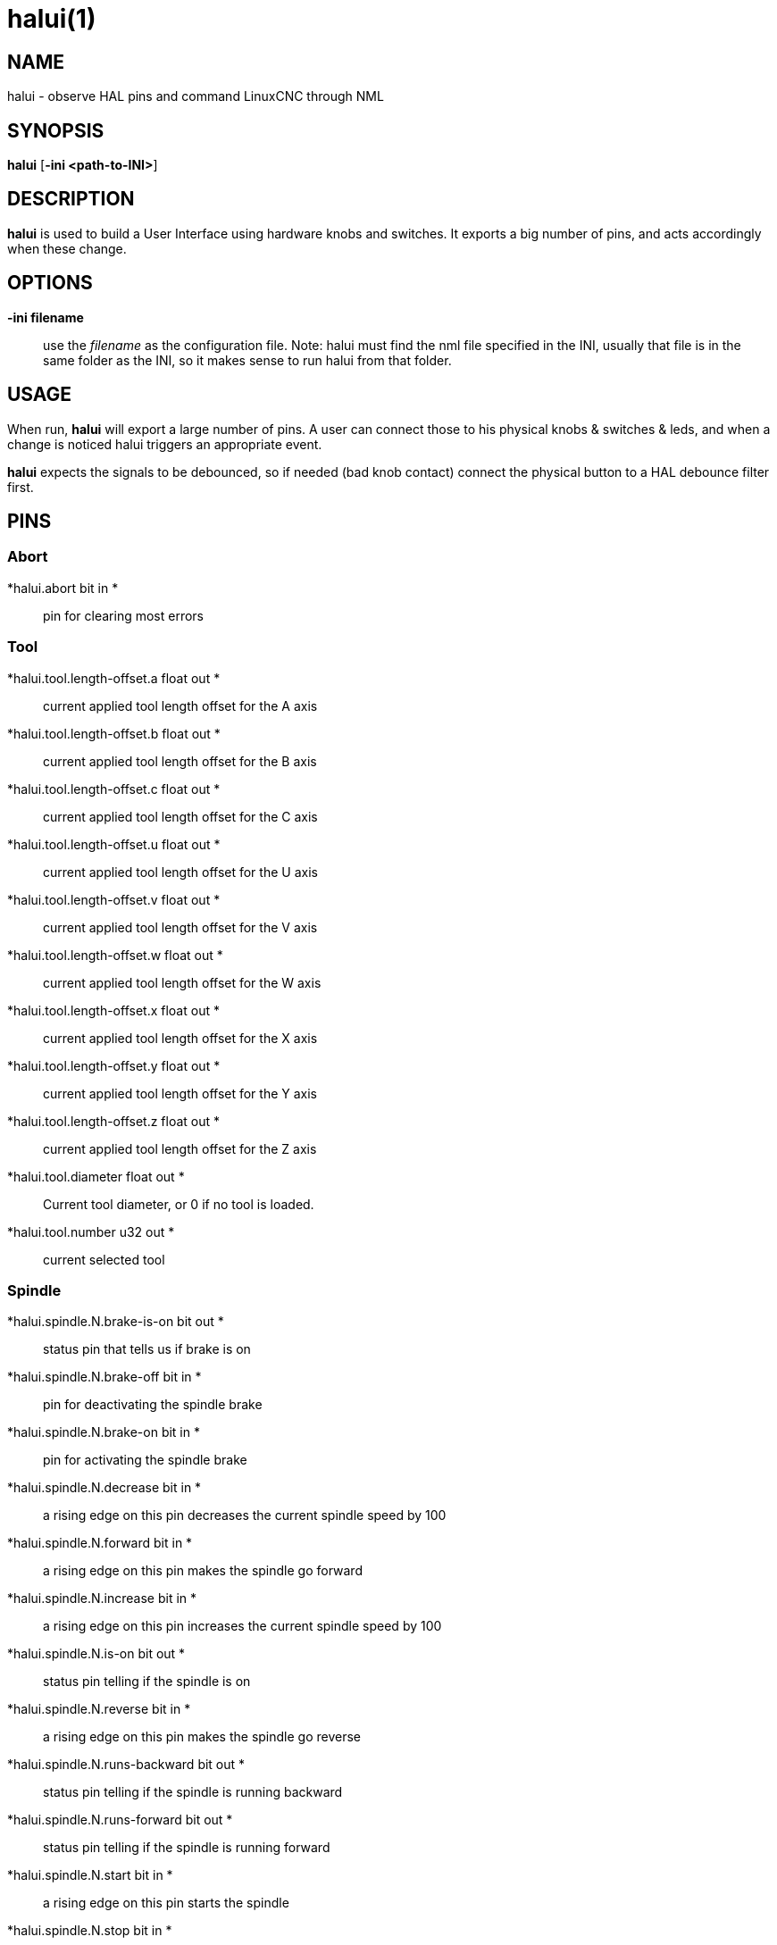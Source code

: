 = halui(1)

== NAME

halui - observe HAL pins and command LinuxCNC through NML

== SYNOPSIS

*halui* [*-ini <path-to-INI>*]

== DESCRIPTION

*halui* is used to build a User Interface using hardware knobs and
switches. It exports a big number of pins, and acts accordingly when
these change.

== OPTIONS

*-ini filename*::
  use the _filename_ as the configuration file. Note: halui must find
  the nml file specified in the INI, usually that file is in the same
  folder as the INI, so it makes sense to run halui from that folder.

== USAGE

When run, *halui* will export a large number of pins. A user can connect
those to his physical knobs & switches & leds, and when a change is
noticed halui triggers an appropriate event.

*halui* expects the signals to be debounced, so if needed (bad knob
contact) connect the physical button to a HAL debounce filter first.

== PINS

=== Abort

*halui.abort bit in *::
  pin for clearing most errors

=== Tool

*halui.tool.length-offset.a float out *::
  current applied tool length offset for the A axis
*halui.tool.length-offset.b float out *::
  current applied tool length offset for the B axis
*halui.tool.length-offset.c float out *::
  current applied tool length offset for the C axis
*halui.tool.length-offset.u float out *::
  current applied tool length offset for the U axis
*halui.tool.length-offset.v float out *::
  current applied tool length offset for the V axis
*halui.tool.length-offset.w float out *::
  current applied tool length offset for the W axis
*halui.tool.length-offset.x float out *::
  current applied tool length offset for the X axis
*halui.tool.length-offset.y float out *::
  current applied tool length offset for the Y axis
*halui.tool.length-offset.z float out *::
  current applied tool length offset for the Z axis
*halui.tool.diameter float out *::
  Current tool diameter, or 0 if no tool is loaded.
*halui.tool.number u32 out *::
  current selected tool

=== Spindle

*halui.spindle.N.brake-is-on bit out *::
  status pin that tells us if brake is on
*halui.spindle.N.brake-off bit in *::
  pin for deactivating the spindle brake
*halui.spindle.N.brake-on bit in *::
  pin for activating the spindle brake
*halui.spindle.N.decrease bit in *::
  a rising edge on this pin decreases the current spindle speed by 100
*halui.spindle.N.forward bit in *::
  a rising edge on this pin makes the spindle go forward
*halui.spindle.N.increase bit in *::
  a rising edge on this pin increases the current spindle speed by 100
*halui.spindle.N.is-on bit out *::
  status pin telling if the spindle is on
*halui.spindle.N.reverse bit in *::
  a rising edge on this pin makes the spindle go reverse
*halui.spindle.N.runs-backward bit out *::
  status pin telling if the spindle is running backward
*halui.spindle.N.runs-forward bit out *::
  status pin telling if the spindle is running forward
*halui.spindle.N.start bit in *::
  a rising edge on this pin starts the spindle
*halui.spindle.N.stop bit in *::
  a rising edge on this pin stops the spindle

=== Spindle Override

(SO = spindle override. FO = feed override)::
*halui.spindle.N.override.count-enable bit in (default: *TRUE*)*::
  When TRUE, modify spindle override when counts changes.
*halui.spindle.N.override.counts s32 in *::
  counts X scale = spindle override percentage
*halui.spindle.N.override.decrease bit in *::
  pin for decreasing the SO (-=scale)
*halui.spindle.N.override.direct-value bit in *::
  pin to enable direct spindle override value input
*halui.spindle.N.override.increase bit in *::
  pin for increasing the SO (+=scale)
*halui.spindle.N.override.reset bit in *::
  pin for resetting the scale SO value (scale=1.0)
*halui.spindle.N.override.scale float in *::
  pin for setting the scale of counts for SO
*halui.spindle.N.override.value float out *::
  current FO value

=== Program

*halui.program.block-delete.is-on bit out *::
  status pin telling that block delete is on
*halui.program.block-delete.off bit in *::
  pin for requesting that block delete is off
*halui.program.block-delete.on bit in *::
  pin for requesting that block delete is on
*halui.program.is-idle bit out *::
  status pin telling that no program is running
*halui.program.is-paused bit out *::
  status pin telling that a program is paused
*halui.program.is-running bit out *::
  status pin telling that a program is running
*halui.program.optional-stop.is-on bit out *::
  status pin telling that the optional stop is on
*halui.program.optional-stop.off bit in *::
  pin requesting that the optional stop is off
*halui.program.optional-stop.on bit in *::
  pin requesting that the optional stop is on
*halui.program.pause bit in *::
  pin for pausing a program
*halui.program.resume bit in *::
  pin for resuming a program
*halui.program.run bit in *::
  pin for running a program
*halui.program.step bit in *::
  pin for stepping in a program
*halui.program.stop bit in *::
  pin for stopping a program (note: this pin does the same thing as
  halui.abort)

=== Mode

*halui.mode.auto bit in *::
  pin for requesting auto mode
*halui.mode.is-auto bit out *::
  pin for auto mode is on
*halui.mode.is-joint bit out *::
  pin showing joint by joint jog mode is on
*halui.mode.is-manual bit out *::
  pin for manual mode is on
*halui.mode.is-mdi bit out *::
  pin for MDI mode is on
*halui.mode.is-teleop bit out *::
  pin showing coordinated jog mode is on
*halui.mode.joint bit in *::
  pin for requesting joint by joint jog mode
*halui.mode.manual bit in *::
  pin for requesting manual mode
*halui.mode.mdi bit in *::
  pin for requesting MDI mode
*halui.mode.teleop bit in *::
  pin for requesting coordinated jog mode

=== MDI (optional)

*halui.mdi-command-XX bit in*::
  *halui* looks for INI variables named [HALUI]MDI_COMMAND, and exports
  a pin for each command it finds. When the pin is driven TRUE, *halui*
  runs the specified MDI command. XX is a two digit number starting at
  00. If no [HALUI]MDI_COMMAND variables are set in the INI file, no
  halui.mdi-command-XX pins will be exported by halui.

=== Mist coolant

*halui.mist.is-on bit out *::
  pin for mist is on
*halui.mist.off bit in *::
  pin for stopping mist
*halui.mist.on bit in *::
  pin for starting mist

=== Max-velocity

*halui.max-velocity.count-enable bit in (default: *TRUE*)*::
  When True, modify max velocity when halui.max-velocity.counts changes.
*halui.max-velocity.counts s32 in *::
  When .count-enable is True, halui changes the max velocity in response
  to changes to this pin. It's usually connected to an MPG encoder on an
  operator's panel or jog pendant. When .count-enable is False, halui
  ignores this pin.
*halui.max-velocity.direct-value bit in *::
  When this pin is True, halui commands the max velocity directly to
  (.counts * .scale). When this pin is False, halui commands the max
  velocity in a relative way: change max velocity by an amount equal to
  (change in .counts * .scale).
*halui.max-velocity.increase bit in *::
  A positive edge (a False to True transition) on this pin increases the
  max velocity by the value of the .scale pin. (Note that halui always
  responds to this pin, independent of the .count-enable pin.)
*halui.max-velocity.decrease bit in *::
  A positive edge (a False to True transition) on this pin decreases the
  max velocity by the value of the .scale pin. (Note that halui always
  responds to this pin, independent of the .count-enable pin.)
*halui.max-velocity.scale float in *::
  This pin controls the scale of changes to the max velocity. Each unit
  change in .counts, and each positive edge on .increase and .decrease,
  changes the max velocity by .scale. The units of the .scale pin are
  machine-units per second.
*halui.max-velocity.value float out *::
  Current value for maximum velocity, in machine-units per second.

=== Machine

*halui.machine.units-per-mm float out *::
  pin for machine units-per-mm (inch:1/25.4, mm:1) according to INI file
  setting: [TRAJ]LINEAR_UNITS
*halui.machine.is-on bit out *::
  pin for machine is On/Off
*halui.machine.off bit in *::
  pin for setting machine Off
*halui.machine.on bit in *::
  pin for setting machine On

=== Joint (*N* = joint number (0 ... num_joints-1))

*halui.joint.N.select bit in *::
  pin for selecting joint _N_
*halui.joint.N.is-selected bit out *::
  status pin that joint _N_ is selected
*halui.joint.N.has-fault bit out *::
  status pin telling that joint _N_ has a fault
*halui.joint.N.home bit in *::
  pin for homing joint _N_
*halui.joint.N.is-homed bit out *::
  status pin telling that joint _N_ is homed
*halui.joint.N.on-hard-max-limit bit out *::
  status pin telling that joint _N_ is on the positive hardware limit
*halui.joint.N.on-hard-min-limit bit out *::
  status pin telling that joint _N_ is on the negative hardware limit
*halui.joint.N.on-soft-max-limit bit out *::
  status pin telling that joint _N_ is on the positive software limit
*halui.joint.N.on-soft-min-limit bit out *::
  status pin telling that joint _N_ is on the negative software limit
*halui.joint.N.override-limits bit out *::
  status pin telling that joint _N_'s limits are temporarily overridden
*halui.joint.N.unhome bit in *::
  pin for unhoming joint _N_
*halui.joint.selected u32 out *::
  selected joint number (0 ... num_joints-1)
*halui.joint.selected.has-fault bit out *::
  status pin selected joint is faulted
*halui.joint.selected.home bit in *::
  pin for homing the selected joint
*halui.joint.selected.is-homed bit out *::
  status pin telling that the selected joint is homed
*halui.joint.selected.on-hard-max-limit bit out *::
  status pin telling that the selected joint is on the positive hardware
  limit
*halui.joint.selected.on-hard-min-limit bit out *::
  status pin telling that the selected joint is on the negative hardware
  limit
*halui.joint.selected.on-soft-max-limit bit out *::
  status pin telling that the selected joint is on the positive software
  limit
*halui.joint.selected.on-soft-min-limit bit out *::
  status pin telling that the selected joint is on the negative software
  limit
*halui.joint.selected.override-limits bit out *::
  status pin telling that the selected joint's limits are temporarily
  overridden
*halui.joint.selected.unhome bit in *::
  pin for unhoming the selected joint

=== Joint jogging (*N* = joint number (0 ... num_joints-1))

*halui.joint.jog-deadband float in * pin for setting jog analog deadband
(jog analog inputs smaller/slower than this (in absolute value) are
ignored)

*halui.joint.jog-speed float in *::
  pin for setting jog speed for plus/minus jogging.
*halui.joint.N.analog float in *::
  pin for jogging the joint _N_ using an float value (e.g. joystick).
  The value, typically set between 0.0 and ±1.0, is used as a jog-speed
  multiplier.
*halui.joint.N.increment float in *::
  pin for setting the jog increment for joint _N_ when using
  increment-plus/minus
*halui.joint.N.increment-minus bit in *::
  a rising edge will will make joint _N_ jog in the negative direction
  by the increment amount
*halui.joint.N.increment-plus bit in *::
  a rising edge will will make joint _N_ jog in the positive direction
  by the increment amount
*halui.joint.N.minus bit in *::
  pin for jogging joint _N_ in negative direction at the
  halui.joint.jog-speed velocity
*halui.joint.N.plus bit in *::
  pin for jogging joint _N_ in positive direction at the
  halui.joint.jog-speed velocity
*halui.joint.selected.increment float in *::
  pin for setting the jog increment for the selected joint when using
  increment-plus/minus
*halui.joint.selected.increment-minus bit in *::
  a rising edge will will make the selected joint jog in the negative
  direction by the increment amount
*halui.joint.selected.increment-plus bit in *::
  a rising edge will will make the selected joint jog in the positive
  direction by the increment amount
*halui.joint.selected.minus bit in *::
  pin for jogging the selected joint in negative direction at the
  halui.joint.jog-speed velocity
*halui.joint.selected.plus*::
  pin for jogging the selected joint bit in in positive direction at the
  halui.joint.jog-speed velocity

=== Axis *(L* = axis letter (xyzabcuvw)

*halui.axis.L.select bit in *::
  pin for selecting axis by letter
*halui.axis.L.is-selected bit out *::
  status pin that axis _L_ is selected
*halui.axis.L.pos-commanded float out float out *::
  Commanded axis position in machine coordinates
*halui.axis.L.pos-feedback float out float out *::
  Feedback axis position in machine coordinates
*halui.axis.L.pos-relative float out float out *::
  Commanded axis position in relative coordinates

=== Axis Jogging (*L* = axis letter (xyzabcuvw)

*halui.axis.jog-deadband float in *::
  pin for setting jog analog deadband (jog analog inputs smaller/slower
  than this (in absolute value) are ignored)
*halui.axis.jog-speed float in *::
  pin for setting jog speed for plus/minus jogging.
*halui.axis.L.analog float in *::
  pin for jogging the axis L using an float value (e.g. joystick). The
  value, typically set between 0.0 and ±1.0, is used as a jog-speed
  multiplier.
*halui.axis.L.increment float in *::
  pin for setting the jog increment for axis L when using
  increment-plus/minus
*halui.axis.L.increment-minus bit in *::
  a rising edge will will make axis _L_ jog in the negative direction by
  the increment amount
*halui.axis.L.increment-plus bit in *::
  a rising edge will will make axis _L_ jog in the positive direction by
  the increment amount
*halui.axis.L.minus bit in *::
  pin for jogging axis _L_ in negative direction at the
  halui.axis.jog-speed velocity
*halui.axis.L.plus bit in *::
  pin for jogging axis _L_ in positive direction at the
  halui.axis.jog-speed velocity
*halui.axis.selected u32 out *::
  selected axis (by index: 0:x 1:y 2:z 3:a 4:b 5:cr 6:u 7:v 8:w)
*halui.axis.selected.increment float in *::
  pin for setting the jog increment for the selected axis when using
  increment-plus/minus
*halui.axis.selected.increment-minus bit in *::
  a rising edge will will make the selected axis jog in the negative
  direction by the increment amount
*halui.axis.selected.increment-plus bit in *::
  a rising edge will will make the selected axis jog in the positive
  direction by the increment amount
*halui.axis.selected.minus bit in *::
  pin for jogging the selected axis in negative direction at the
  halui.axis.jog-speed velocity
*halui.axis.selected.plus*::
  pin for jogging the selected axis bit in in positive direction at the
  halui.axis.jog-speed velocity

=== Flood coolant

*halui.flood.is-on bit out *::
  pin for flood is on
*halui.flood.off bit in *::
  pin for stopping flood
*halui.flood.on bit in *::
  pin for starting flood

=== Feed Override

*halui.feed-override.count-enable bit in (default: *TRUE*)*::
  When TRUE, modify feed override when counts changes.
*halui.feed-override.counts s32 in *::
  counts X scale = feed override percentage
*halui.feed-override.decrease bit in *::
  pin for decreasing the FO (-=scale)
*halui.feed-override.direct-value bit in *::
  pin to enable direct value feed override input
*halui.feed-override.increase bit in *::
  pin for increasing the FO (+=scale)
*halui.feed-override.reset bit in *::
  pin for resetting the FO (scale=1.0)
*halui.feed-override.scale float in *::
  pin for setting the scale on changing the FO
*halui.feed-override.value float out *::
  current feed override value

=== Rapid Override

*halui.rapid-override.count-enable bit in (default: *TRUE*)*::
  When TRUE, modify rapid override when counts changes.
*halui.rapid-override.counts s32 in *::
  counts X scale = rapid override percentage
*halui.rapid-override.decrease bit in *::
  pin for decreasing the rapid override (-=scale)
*halui.rapid-override.direct-value bit in *::
  pin to enable direct value rapid override input
*halui.rapid-override.increase bit in *::
  pin for increasing the rapid override (+=scale)
*halui.rapid-override.reset bit in *::
  pin for resetting the rapid override (scale=1.0)
*halui.rapid-override.scale float in *::
  pin for setting the scale on changing the rapid override
*halui.rapid-override.value float out *::
  current rapid override value

=== E-stop

*halui.estop.activate bit in *::
  pin for setting E-stop (LinuxCNC internal) On
*halui.estop.is-activated bit out *::
  pin for displaying E-stop state (LinuxCNC internal) On/Off
*halui.estop.reset bit in *::
  pin for resetting E-stop (LinuxCNC internal) Off

=== Homing

*halui.home-all bit in *::
  pin for requesting home-all (only available when a valid homing
  sequence is specified)

== SEE ALSO

axis(1), iocontrol(1)

== BUGS

None known at this time.

== AUTHOR

Written by Alex Joni, as part of the LinuxCNC project. Updated by John
Thornton

== REPORTING BUGS

Report bugs at https://github.com/LinuxCNC/linuxcnc/issues

== COPYRIGHT

Copyright © 2006 Alex Joni.

This is free software; see the source for copying conditions. There is
NO warranty; not even for MERCHANTABILITY or FITNESS FOR A PARTICULAR
PURPOSE.
